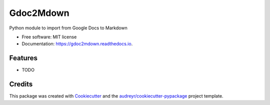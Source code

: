 ==========
Gdoc2Mdown
==========


.. image:: https://img.shields.io/pypi/v/gdoc2mdown.svg
        :target: https://pypi.python.org/pypi/gdoc2mdown

.. image:: https://img.shields.io/travis/booxter/gdoc2mdown.svg
        :target: https://travis-ci.com/booxter/gdoc2mdown

.. image:: https://readthedocs.org/projects/gdoc2mdown/badge/?version=latest
        :target: https://gdoc2mdown.readthedocs.io/en/latest/?version=latest
        :alt: Documentation Status




Python module to import from Google Docs to Markdown


* Free software: MIT license
* Documentation: https://gdoc2mdown.readthedocs.io.


Features
--------

* TODO

Credits
-------

This package was created with Cookiecutter_ and the `audreyr/cookiecutter-pypackage`_ project template.

.. _Cookiecutter: https://github.com/audreyr/cookiecutter
.. _`audreyr/cookiecutter-pypackage`: https://github.com/audreyr/cookiecutter-pypackage
